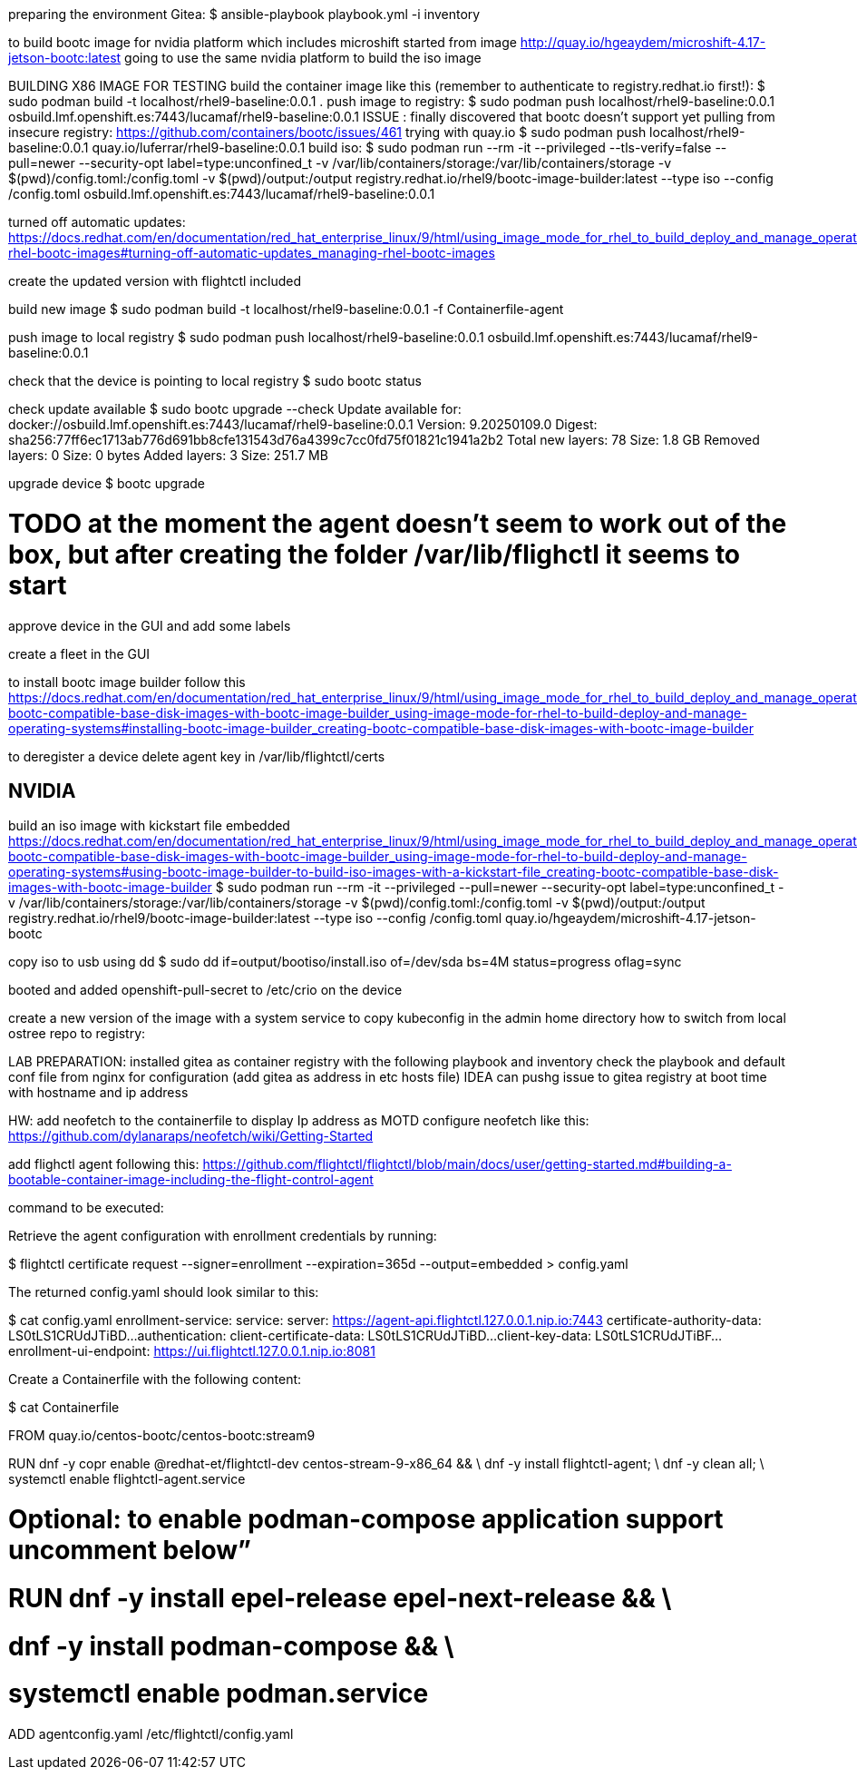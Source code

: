 preparing the environment Gitea:
$ ansible-playbook playbook.yml -i inventory 

to build bootc image for nvidia platform which includes microshift started from image http://quay.io/hgeaydem/microshift-4.17-jetson-bootc:latest
going to use the same nvidia platform to build the iso image

BUILDING X86 IMAGE FOR TESTING
build the container image like this (remember to authenticate to registry.redhat.io first!):
$ sudo podman build -t localhost/rhel9-baseline:0.0.1 .
push image to registry:
$ sudo podman push localhost/rhel9-baseline:0.0.1 osbuild.lmf.openshift.es:7443/lucamaf/rhel9-baseline:0.0.1
ISSUE : finally discovered that bootc doesn't support yet pulling from insecure registry: https://github.com/containers/bootc/issues/461
trying with quay.io
$ sudo podman push localhost/rhel9-baseline:0.0.1 quay.io/luferrar/rhel9-baseline:0.0.1
build iso:
$ sudo podman run     --rm     -it     --privileged --tls-verify=false    --pull=newer     --security-opt label=type:unconfined_t     -v /var/lib/containers/storage:/var/lib/containers/storage     -v $(pwd)/config.toml:/config.toml     -v $(pwd)/output:/output     registry.redhat.io/rhel9/bootc-image-builder:latest     --type iso     --config /config.toml   osbuild.lmf.openshift.es:7443/lucamaf/rhel9-baseline:0.0.1

turned off automatic updates:
https://docs.redhat.com/en/documentation/red_hat_enterprise_linux/9/html/using_image_mode_for_rhel_to_build_deploy_and_manage_operating_systems/managing-rhel-bootc-images#turning-off-automatic-updates_managing-rhel-bootc-images

create the updated version with flightctl included

build new image
$ sudo podman build -t localhost/rhel9-baseline:0.0.1 -f Containerfile-agent

push image to local registry
$  sudo podman push localhost/rhel9-baseline:0.0.1 osbuild.lmf.openshift.es:7443/lucamaf/rhel9-baseline:0.0.1

check that the device is pointing to local registry
$ sudo bootc status

check update available
$ sudo bootc upgrade --check
Update available for: docker://osbuild.lmf.openshift.es:7443/lucamaf/rhel9-baseline:0.0.1
  Version: 9.20250109.0
  Digest: sha256:77ff6ec1713ab776d691bb8cfe131543d76a4399c7cc0fd75f01821c1941a2b2
Total new layers: 78    Size: 1.8 GB
Removed layers:   0     Size: 0 bytes
Added layers:     3     Size: 251.7 MB

upgrade device
$ bootc upgrade

# TODO at the moment the agent doesn't seem to work out of the box, but after creating the folder /var/lib/flighctl it seems to start

approve device in the GUI and add some labels

create a fleet in the GUI

to install bootc image builder follow this
https://docs.redhat.com/en/documentation/red_hat_enterprise_linux/9/html/using_image_mode_for_rhel_to_build_deploy_and_manage_operating_systems/creating-bootc-compatible-base-disk-images-with-bootc-image-builder_using-image-mode-for-rhel-to-build-deploy-and-manage-operating-systems#installing-bootc-image-builder_creating-bootc-compatible-base-disk-images-with-bootc-image-builder

to deregister a device delete agent key in /var/lib/flightctl/certs

## NVIDIA
build an iso image with kickstart file embedded
https://docs.redhat.com/en/documentation/red_hat_enterprise_linux/9/html/using_image_mode_for_rhel_to_build_deploy_and_manage_operating_systems/creating-bootc-compatible-base-disk-images-with-bootc-image-builder_using-image-mode-for-rhel-to-build-deploy-and-manage-operating-systems#using-bootc-image-builder-to-build-iso-images-with-a-kickstart-file_creating-bootc-compatible-base-disk-images-with-bootc-image-builder
$ sudo podman run     --rm     -it     --privileged     --pull=newer     --security-opt label=type:unconfined_t     -v /var/lib/containers/storage:/var/lib/containers/storage     -v $(pwd)/config.toml:/config.toml     -v $(pwd)/output:/output     registry.redhat.io/rhel9/bootc-image-builder:latest     --type iso     --config /config.toml   quay.io/hgeaydem/microshift-4.17-jetson-bootc

copy iso to usb using dd
$ sudo dd if=output/bootiso/install.iso of=/dev/sda bs=4M status=progress oflag=sync

booted and added openshift-pull-secret to /etc/crio on the device

create a new version of the image with a system service to copy kubeconfig in the admin home directory
how to switch from local ostree repo to registry:


LAB PREPARATION:
installed gitea as container registry with the following playbook and inventory
check the playbook and default conf file from nginx for configuration (add gitea as address in etc hosts file)
IDEA can pushg issue to gitea registry at boot time with hostname and ip address

HW:  add neofetch to the containerfile to display Ip address as MOTD
configure neofetch like this: https://github.com/dylanaraps/neofetch/wiki/Getting-Started

add flighctl agent following this:
https://github.com/flightctl/flightctl/blob/main/docs/user/getting-started.md#building-a-bootable-container-image-including-the-flight-control-agent

command to be executed:

Retrieve the agent configuration with enrollment credentials by running:

$ flightctl certificate request --signer=enrollment --expiration=365d --output=embedded > config.yaml

The returned config.yaml should look similar to this:

$ cat config.yaml
enrollment-service:
  service:
    server: https://agent-api.flightctl.127.0.0.1.nip.io:7443
    certificate-authority-data: LS0tLS1CRUdJTiBD...
  authentication:
    client-certificate-data: LS0tLS1CRUdJTiBD...
    client-key-data: LS0tLS1CRUdJTiBF...
  enrollment-ui-endpoint: https://ui.flightctl.127.0.0.1.nip.io:8081

Create a Containerfile with the following content:

$ cat Containerfile

FROM quay.io/centos-bootc/centos-bootc:stream9

RUN dnf -y copr enable @redhat-et/flightctl-dev centos-stream-9-x86_64 && \
    dnf -y install flightctl-agent; \
    dnf -y clean all; \
    systemctl enable flightctl-agent.service

# Optional: to enable podman-compose application support uncomment below”
# RUN dnf -y install epel-release epel-next-release && \
#    dnf -y install podman-compose && \
#    systemctl enable podman.service

ADD agentconfig.yaml /etc/flightctl/config.yaml